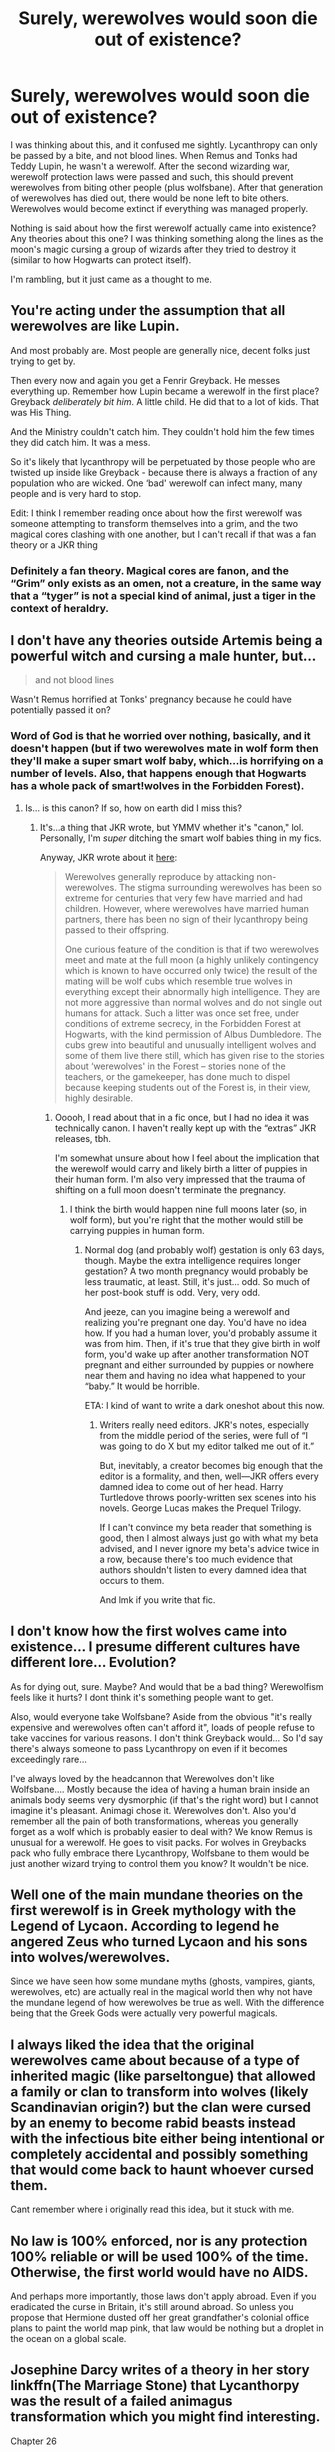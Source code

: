 #+TITLE: Surely, werewolves would soon die out of existence?

* Surely, werewolves would soon die out of existence?
:PROPERTIES:
:Author: commanderbobs
:Score: 7
:DateUnix: 1611613730.0
:DateShort: 2021-Jan-26
:FlairText: Discussion
:END:
I was thinking about this, and it confused me sightly. Lycanthropy can only be passed by a bite, and not blood lines. When Remus and Tonks had Teddy Lupin, he wasn't a werewolf. After the second wizarding war, werewolf protection laws were passed and such, this should prevent werewolves from biting other people (plus wolfsbane). After that generation of werewolves has died out, there would be none left to bite others. Werewolves would become extinct if everything was managed properly.

Nothing is said about how the first werewolf actually came into existence? Any theories about this one? I was thinking something along the lines as the moon's magic cursing a group of wizards after they tried to destroy it (similar to how Hogwarts can protect itself).

I'm rambling, but it just came as a thought to me.


** You're acting under the assumption that all werewolves are like Lupin.

And most probably are. Most people are generally nice, decent folks just trying to get by.

Then every now and again you get a Fenrir Greyback. He messes everything up. Remember how Lupin became a werewolf in the first place? Greyback /deliberately bit him/. A little child. He did that to a lot of kids. That was His Thing.

And the Ministry couldn't catch him. They couldn't hold him the few times they did catch him. It was a mess.

So it's likely that lycanthropy will be perpetuated by those people who are twisted up inside like Greyback - because there is always a fraction of any population who are wicked. One ‘bad' werewolf can infect many, many people and is very hard to stop.

Edit: I think I remember reading once about how the first werewolf was someone attempting to transform themselves into a grim, and the two magical cores clashing with one another, but I can't recall if that was a fan theory or a JKR thing
:PROPERTIES:
:Author: diagnosedwolf
:Score: 17
:DateUnix: 1611620262.0
:DateShort: 2021-Jan-26
:END:

*** Definitely a fan theory. Magical cores are fanon, and the “Grim” only exists as an omen, not a creature, in the same way that a “tyger” is not a special kind of animal, just a tiger in the context of heraldry.
:PROPERTIES:
:Author: callmesalticidae
:Score: 12
:DateUnix: 1611628093.0
:DateShort: 2021-Jan-26
:END:


** I don't have any theories outside Artemis being a powerful witch and cursing a male hunter, but...

#+begin_quote
  and not blood lines
#+end_quote

Wasn't Remus horrified at Tonks' pregnancy because he could have potentially passed it on?
:PROPERTIES:
:Author: Ash_Lestrange
:Score: 6
:DateUnix: 1611620228.0
:DateShort: 2021-Jan-26
:END:

*** Word of God is that he worried over nothing, basically, and it doesn't happen (but if two werewolves mate in wolf form then they'll make a super smart wolf baby, which...is horrifying on a number of levels. Also, that happens enough that Hogwarts has a whole pack of smart!wolves in the Forbidden Forest).
:PROPERTIES:
:Author: callmesalticidae
:Score: 6
:DateUnix: 1611628299.0
:DateShort: 2021-Jan-26
:END:

**** Is... is this canon? If so, how on earth did I miss this?
:PROPERTIES:
:Author: Ocyanea
:Score: 3
:DateUnix: 1611721830.0
:DateShort: 2021-Jan-27
:END:

***** It's...a thing that JKR wrote, but YMMV whether it's "canon," lol. Personally, I'm /super/ ditching the smart wolf babies thing in my fics.

Anyway, JKR wrote about it [[https://www.wizardingworld.com/writing-by-jk-rowling/werewolves][here]]:

#+begin_quote
  Werewolves generally reproduce by attacking non-werewolves. The stigma surrounding werewolves has been so extreme for centuries that very few have married and had children. However, where werewolves have married human partners, there has been no sign of their lycanthropy being passed to their offspring.

  One curious feature of the condition is that if two werewolves meet and mate at the full moon (a highly unlikely contingency which is known to have occurred only twice) the result of the mating will be wolf cubs which resemble true wolves in everything except their abnormally high intelligence. They are not more aggressive than normal wolves and do not single out humans for attack. Such a litter was once set free, under conditions of extreme secrecy, in the Forbidden Forest at Hogwarts, with the kind permission of Albus Dumbledore. The cubs grew into beautiful and unusually intelligent wolves and some of them live there still, which has given rise to the stories about ‘werewolves' in the Forest -- stories none of the teachers, or the gamekeeper, has done much to dispel because keeping students out of the Forest is, in their view, highly desirable.
#+end_quote
:PROPERTIES:
:Author: callmesalticidae
:Score: 3
:DateUnix: 1611722128.0
:DateShort: 2021-Jan-27
:END:

****** Ooooh, I read about that in a fic once, but I had no idea it was technically canon. I haven't really kept up with the “extras” JKR releases, tbh.

I'm somewhat unsure about how I feel about the implication that the werewolf would carry and likely birth a litter of puppies in their human form. I'm also very impressed that the trauma of shifting on a full moon doesn't terminate the pregnancy.
:PROPERTIES:
:Author: Ocyanea
:Score: 2
:DateUnix: 1611725510.0
:DateShort: 2021-Jan-27
:END:

******* I think the birth would happen nine full moons later (so, in wolf form), but you're right that the mother would still be carrying puppies in human form.
:PROPERTIES:
:Author: callmesalticidae
:Score: 2
:DateUnix: 1611725669.0
:DateShort: 2021-Jan-27
:END:

******** Normal dog (and probably wolf) gestation is only 63 days, though. Maybe the extra intelligence requires longer gestation? A two month pregnancy would probably be less traumatic, at least. Still, it's just... odd. So much of her post-book stuff is odd. Very, very odd.

And jeeze, can you imagine being a werewolf and realizing you're pregnant one day. You'd have no idea how. If you had a human lover, you'd probably assume it was from him. Then, if it's true that they give birth in wolf form, you'd wake up after another transformation NOT pregnant and either surrounded by puppies or nowhere near them and having no idea what happened to your “baby.” It would be horrible.

ETA: I kind of want to write a dark oneshot about this now.
:PROPERTIES:
:Author: Ocyanea
:Score: 1
:DateUnix: 1611726004.0
:DateShort: 2021-Jan-27
:END:

********* Writers really need editors. JKR's notes, especially from the middle period of the series, were full of “I was going to do X but my editor talked me out of it.”

But, inevitably, a creator becomes big enough that the editor is a formality, and then, well---JKR offers every damned idea to come out of her head. Harry Turtledove throws poorly-written sex scenes into his novels. George Lucas makes the Prequel Trilogy.

If I can't convince my beta reader that something is good, then I almost always just go with what my beta advised, and I never ignore my beta's advice twice in a row, because there's too much evidence that authors shouldn't listen to every damned idea that occurs to them.

And lmk if you write that fic.
:PROPERTIES:
:Author: callmesalticidae
:Score: 3
:DateUnix: 1611726423.0
:DateShort: 2021-Jan-27
:END:


** I don't know how the first wolves came into existence... I presume different cultures have different lore... Evolution?

As for dying out, sure. Maybe? And would that be a bad thing? Werewolfism feels like it hurts? I dont think it's something people want to get.

Also, would everyone take Wolfsbane? Aside from the obvious "it's really expensive and werewolves often can't afford it", loads of people refuse to take vaccines for various reasons. I don't think Greyback would... So I'd say there's always someone to pass Lycanthropy on even if it becomes exceedingly rare...

I've always loved by the headcannon that Werewolves don't like Wolfsbane.... Mostly because the idea of having a human brain inside an animals body seems very dysmorphic (if that's the right word) but I cannot imagine it's pleasant. Animagi chose it. Werewolves don't. Also you'd remember all the pain of both transformations, whereas you generally forget as a wolf which is probably easier to deal with? We know Remus is unusual for a werewolf. He goes to visit packs. For wolves in Greybacks pack who fully embrace there Lycanthropy, Wolfsbane to them would be just another wizard trying to control them you know? It wouldn't be nice.
:PROPERTIES:
:Author: WhistlingBanshee
:Score: 5
:DateUnix: 1611615482.0
:DateShort: 2021-Jan-26
:END:


** Well one of the main mundane theories on the first werewolf is in Greek mythology with the Legend of Lycaon. According to legend he angered Zeus who turned Lycaon and his sons into wolves/werewolves.

Since we have seen how some mundane myths (ghosts, vampires, giants, werewolves, etc) are actually real in the magical world then why not have the mundane legend of how werewolves be true as well. With the difference being that the Greek Gods were actually very powerful magicals.
:PROPERTIES:
:Author: reddog44mag
:Score: 4
:DateUnix: 1611624293.0
:DateShort: 2021-Jan-26
:END:


** I always liked the idea that the original werewolves came about because of a type of inherited magic (like parseltongue) that allowed a family or clan to transform into wolves (likely Scandinavian origin?) but the clan were cursed by an enemy to become rabid beasts instead with the infectious bite either being intentional or completely accidental and possibly something that would come back to haunt whoever cursed them.

Cant remember where i originally read this idea, but it stuck with me.
:PROPERTIES:
:Author: Samurai_Bul
:Score: 4
:DateUnix: 1611627286.0
:DateShort: 2021-Jan-26
:END:


** No law is 100% enforced, nor is any protection 100% reliable or will be used 100% of the time. Otherwise, the first world would have no AIDS.

And perhaps more importantly, those laws don't apply abroad. Even if you eradicated the curse in Britain, it's still around abroad. So unless you propose that Hermione dusted off her great grandfather's colonial office plans to paint the world map pink, that law would be nothing but a droplet in the ocean on a global scale.
:PROPERTIES:
:Author: Hellstrike
:Score: 6
:DateUnix: 1611620477.0
:DateShort: 2021-Jan-26
:END:


** Josephine Darcy writes of a theory in her story linkffn(The Marriage Stone) that Lycanthorpy was the result of a failed animagus transformation which you might find interesting.

Chapter 26

"According to Slytherin lycanthropy was the result of a failed Animagus transformation," Harry explained. "An Animagus has the power to transform into an animal -- a non-magical animal, like a cat or dog or deer. According to Slytherin's notes there was a wizard a long time ago who made an attempt to transform himself into a magical creature -- a Hell Hound to be exact."

"You can't transform into a magical creature," Hermione protested. "It won't work. Wizards and magical creatures have a different type of connection between their minds and their magical cores. Such a transformation would disconnect your mind from your magical core and you would no longer be able to control the magic -- which would automatically stop the transformation."

Harry nodded. "According to Slytherin, when an Animagus transforms into a non-magical animal the connection between his mind and his magical core remains intact. But when a human tries to transform into a magical-creature the connection breaks. The man who attempted the magical transformation reasoned that all he would need to do would be to come up with a potion that would bridge the gap between his mind and the Hell Hound's magical core so that not only could he control his magic but he would also retain his human mind. But something went wrong -- he got the potion wrong and it only partially worked. He retained his magic so that the transformation worked, but he lost the connection to his mind and mutated into a mindless, wolf-like beast. He never transformed back, and before he was killed he managed to bite several different people. His saliva was infected with the potion he had taken.

"Now obviously his transformation was triggered by the Animagus metamorphosis spell. But the potion was unstable and it automatically triggered a weakened version of the metamorphosis spell the first night the moon was full. The victims of the wizard's bite transformed into mindless beasts until the sun rose the following day. The first werewolves were born. But the thing is, Slytherin didn't think that there was anything wrong with the wizard's logic -- he just reasoned that the man had screwed up the potion. That is what he wrote in that notebook -- his own experiments with the potion. There were two things wrong with it -- first he'd used several lunar-based plants which caused the potion to react to the full moon in a way that it shouldn't have, and second, the wizard himself did not possess a strong enough magical core to complete the transformation properly. According to his notes, Slytherin fixed the potion and gave it to a number of different werewolves. If they were strong enough, it cured them."
:PROPERTIES:
:Author: Mystery_Substance
:Score: 3
:DateUnix: 1611624358.0
:DateShort: 2021-Jan-26
:END:

*** [[https://www.fanfiction.net/s/3484954/1/][*/The Marriage Stone/*]] by [[https://www.fanfiction.net/u/1253890/Josephine-Darcy][/Josephine Darcy/]]

#+begin_quote
  SSHP. To avoid the machinations of the Ministry, Harry must marry a reluctant Severus Snape. But marriage to Snape is only the beginning of Harry's problems. Voldemort has returned, and before too long Harry's marriage may determine the world's fate.
#+end_quote

^{/Site/:} ^{fanfiction.net} ^{*|*} ^{/Category/:} ^{Harry} ^{Potter} ^{*|*} ^{/Rated/:} ^{Fiction} ^{M} ^{*|*} ^{/Chapters/:} ^{78} ^{*|*} ^{/Words/:} ^{382,044} ^{*|*} ^{/Reviews/:} ^{16,025} ^{*|*} ^{/Favs/:} ^{11,583} ^{*|*} ^{/Follows/:} ^{10,014} ^{*|*} ^{/Updated/:} ^{Nov} ^{22,} ^{2016} ^{*|*} ^{/Published/:} ^{Apr} ^{9,} ^{2007} ^{*|*} ^{/id/:} ^{3484954} ^{*|*} ^{/Language/:} ^{English} ^{*|*} ^{/Genre/:} ^{Romance/Adventure} ^{*|*} ^{/Characters/:} ^{Harry} ^{P.,} ^{Severus} ^{S.} ^{*|*} ^{/Download/:} ^{[[http://www.ff2ebook.com/old/ffn-bot/index.php?id=3484954&source=ff&filetype=epub][EPUB]]} ^{or} ^{[[http://www.ff2ebook.com/old/ffn-bot/index.php?id=3484954&source=ff&filetype=mobi][MOBI]]}

--------------

*FanfictionBot*^{2.0.0-beta} | [[https://github.com/FanfictionBot/reddit-ffn-bot/wiki/Usage][Usage]] | [[https://www.reddit.com/message/compose?to=tusing][Contact]]
:PROPERTIES:
:Author: FanfictionBot
:Score: 2
:DateUnix: 1611624384.0
:DateShort: 2021-Jan-26
:END:
